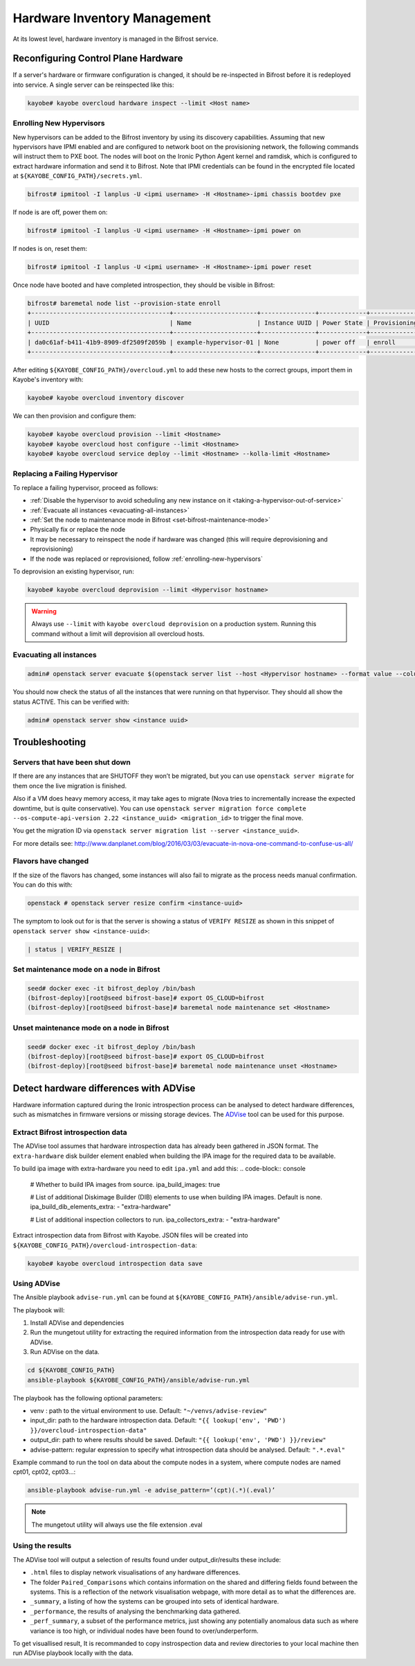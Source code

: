 =============================
Hardware Inventory Management
=============================

At its lowest level, hardware inventory is managed in the Bifrost service.

Reconfiguring Control Plane Hardware
====================================

If a server's hardware or firmware configuration is changed, it should be
re-inspected in Bifrost before it is redeployed into service. A single server
can be reinspected like this:

.. code-block:: console

   kayobe# kayobe overcloud hardware inspect --limit <Host name>

.. _enrolling-new-hypervisors:

Enrolling New Hypervisors
-------------------------

New hypervisors can be added to the Bifrost inventory by using its discovery
capabilities. Assuming that new hypervisors have IPMI enabled and are
configured to network boot on the provisioning network, the following commands
will instruct them to PXE boot. The nodes will boot on the Ironic Python Agent
kernel and ramdisk, which is configured to extract hardware information and
send it to Bifrost. Note that IPMI credentials can be found in the encrypted
file located at ``${KAYOBE_CONFIG_PATH}/secrets.yml``.

.. code-block:: console

   bifrost# ipmitool -I lanplus -U <ipmi username> -H <Hostname>-ipmi chassis bootdev pxe

If node is are off, power them on:

.. code-block:: console

   bifrost# ipmitool -I lanplus -U <ipmi username> -H <Hostname>-ipmi power on

If nodes is on, reset them:

.. code-block:: console

   bifrost# ipmitool -I lanplus -U <ipmi username> -H <Hostname>-ipmi power reset

Once node have booted and have completed introspection, they should be visible
in Bifrost:

.. code-block:: console

   bifrost# baremetal node list --provision-state enroll
   +--------------------------------------+-----------------------+---------------+-------------+--------------------+-------------+
   | UUID                                 | Name                  | Instance UUID | Power State | Provisioning State | Maintenance |
   +--------------------------------------+-----------------------+---------------+-------------+--------------------+-------------+
   | da0c61af-b411-41b9-8909-df2509f2059b | example-hypervisor-01 | None          | power off   | enroll             | False       |
   +--------------------------------------+-----------------------+---------------+-------------+--------------------+-------------+

After editing ``${KAYOBE_CONFIG_PATH}/overcloud.yml`` to add these new hosts to
the correct groups, import them in Kayobe's inventory with:

.. code-block:: console

   kayobe# kayobe overcloud inventory discover

We can then provision and configure them:

.. code-block:: console

   kayobe# kayobe overcloud provision --limit <Hostname>
   kayobe# kayobe overcloud host configure --limit <Hostname>
   kayobe# kayobe overcloud service deploy --limit <Hostname> --kolla-limit <Hostname>

Replacing a Failing Hypervisor
------------------------------

To replace a failing hypervisor, proceed as follows:

* :ref:`Disable the hypervisor to avoid scheduling any new instance on it <taking-a-hypervisor-out-of-service>`
* :ref:`Evacuate all instances <evacuating-all-instances>`
* :ref:`Set the node to maintenance mode in Bifrost <set-bifrost-maintenance-mode>`
* Physically fix or replace the node
* It may be necessary to reinspect the node if hardware was changed (this will require deprovisioning and reprovisioning)
* If the node was replaced or reprovisioned, follow :ref:`enrolling-new-hypervisors`

To deprovision an existing hypervisor, run:

.. code-block:: console

   kayobe# kayobe overcloud deprovision --limit <Hypervisor hostname>

.. warning::

   Always use ``--limit`` with ``kayobe overcloud deprovision`` on a production
   system. Running this command without a limit will deprovision all overcloud
   hosts.

.. _evacuating-all-instances:

Evacuating all instances
------------------------

.. code-block:: console

   admin# openstack server evacuate $(openstack server list --host <Hypervisor hostname> --format value --column ID)

You should now check the status of all the instances that were running on that
hypervisor. They should all show the status ACTIVE. This can be verified with:

.. code-block:: console

   admin# openstack server show <instance uuid>

Troubleshooting
===============

Servers that have been shut down
--------------------------------

If there are any instances that are SHUTOFF they won’t be migrated, but you can
use ``openstack server migrate`` for them once the live migration is finished.

Also if a VM does heavy memory access, it may take ages to migrate (Nova tries
to incrementally increase the expected downtime, but is quite conservative).
You can use ``openstack server migration force complete --os-compute-api-version 2.22 <instance_uuid>
<migration_id>`` to trigger the final move.

You get the migration ID via ``openstack server migration list --server <instance_uuid>``.

For more details see:
http://www.danplanet.com/blog/2016/03/03/evacuate-in-nova-one-command-to-confuse-us-all/

Flavors have changed
--------------------

If the size of the flavors has changed, some instances will also fail to
migrate as the process needs manual confirmation. You can do this with:

.. code-block:: console

   openstack # openstack server resize confirm <instance-uuid>

The symptom to look out for is that the server is showing a status of ``VERIFY
RESIZE`` as shown in this snippet of ``openstack server show <instance-uuid>``:

.. code-block:: console

   | status | VERIFY_RESIZE |

.. _set-bifrost-maintenance-mode:

Set maintenance mode on a node in Bifrost
-----------------------------------------

.. code-block:: console

   seed# docker exec -it bifrost_deploy /bin/bash
   (bifrost-deploy)[root@seed bifrost-base]# export OS_CLOUD=bifrost
   (bifrost-deploy)[root@seed bifrost-base]# baremetal node maintenance set <Hostname>

.. _unset-bifrost-maintenance-mode:

Unset maintenance mode on a node in Bifrost
-------------------------------------------

.. code-block:: console

   seed# docker exec -it bifrost_deploy /bin/bash
   (bifrost-deploy)[root@seed bifrost-base]# export OS_CLOUD=bifrost
   (bifrost-deploy)[root@seed bifrost-base]# baremetal node maintenance unset <Hostname>

Detect hardware differences with ADVise
=======================================

Hardware information captured during the Ironic introspection process can be
analysed to detect hardware differences, such as mismatches in firmware
versions or missing storage devices. The `ADVise <https://github.com/stackhpc/ADVise>`__
tool can be used for this purpose.

Extract Bifrost introspection data
----------------------------------

The ADVise tool assumes that hardware introspection data has already been gathered in JSON format.
The ``extra-hardware`` disk builder element enabled when building the IPA image for the required data to be available.

To build ipa image with extra-hardware  you need to edit ``ipa.yml`` and add this:
.. code-block:: console

   # Whether to build IPA images from source.
   ipa_build_images: true

   # List of additional Diskimage Builder (DIB) elements to use when building IPA
   images. Default is none.
   ipa_build_dib_elements_extra:
   - "extra-hardware"

   # List of additional inspection collectors to run.
   ipa_collectors_extra:
   - "extra-hardware"

Extract introspection data from Bifrost with Kayobe. JSON files will be created
into ``${KAYOBE_CONFIG_PATH}/overcloud-introspection-data``:

.. code-block:: console

   kayobe# kayobe overcloud introspection data save

Using ADVise
------------

The Ansible playbook ``advise-run.yml`` can be found at ``${KAYOBE_CONFIG_PATH}/ansible/advise-run.yml``.

The playbook will:

1. Install ADVise and dependencies
2. Run the mungetout utility for extracting the required information from the introspection data ready for use with ADVise.
3. Run ADVise on the data.

.. code-block:: console

   cd ${KAYOBE_CONFIG_PATH}
   ansible-playbook ${KAYOBE_CONFIG_PATH}/ansible/advise-run.yml

The playbook has the following optional parameters:

- venv : path to the virtual environment to use. Default: ``"~/venvs/advise-review"``
- input_dir: path to the hardware introspection data. Default: ``"{{ lookup('env', 'PWD') }}/overcloud-introspection-data"``
- output_dir: path to where results should be saved. Default: ``"{{ lookup('env', 'PWD') }}/review"``
- advise-pattern: regular expression to specify what introspection data should be analysed. Default: ``".*.eval"``

Example command to run the tool on data about the compute nodes in a system, where compute nodes are named cpt01, cpt02, cpt03…:

.. code-block:: console

    ansible-playbook advise-run.yml -e advise_pattern=’(cpt)(.*)(.eval)’


.. note::
    The mungetout utility will always use the file extension .eval

Using the results
-----------------

The ADVise tool will output a selection of results found under output_dir/results these include:

- ``.html`` files to display network visualisations of any hardware differences.
- The folder ``Paired_Comparisons`` which contains information on the shared and differing fields found between the systems. This is a reflection of the network visualisation webpage, with more detail as to what the differences are.
- ``_summary``, a listing of how the systems can be grouped into sets of identical hardware.
- ``_performance``, the results of analysing the benchmarking data gathered.
- ``_perf_summary``, a subset of the performance metrics, just showing any potentially anomalous data such as where variance is too high, or individual nodes have been found to over/underperform.

To get visuallised result, It is recommanded to copy instrospection data and review directories to your
local machine then run ADVise playbook locally with the data.
